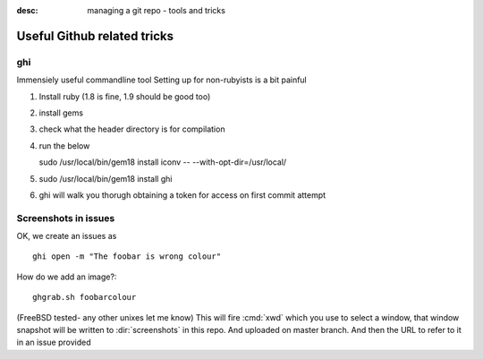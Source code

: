 :desc: managing a git repo - tools and tricks

============================
Useful Github related tricks
============================

ghi
===

Immensiely useful commandline tool 
Setting up for non-rubyists is a bit painful

1. Install ruby (1.8 is fine, 1.9 should be good too)
2. install gems 
3. check what the header directory is for compilation 
4. run the below

   sudo /usr/local/bin/gem18 install iconv -- --with-opt-dir=/usr/local/

5. sudo /usr/local/bin/gem18 install ghi

6. ghi will walk you thorugh obtaining a token for access on first commit attempt


Screenshots in issues
=====================

OK, we create an issues as ::

    ghi open -m "The foobar is wrong colour"

How do we add an image?::


    ghgrab.sh foobarcolour

(FreeBSD tested- any other unixes let me know)
This will fire :cmd:`xwd` which you use to select a window,
that window snapshot will be written to :dir:`screenshots`
in this repo. And uploaded on master branch.
And then the URL to refer to it in an issue provided




